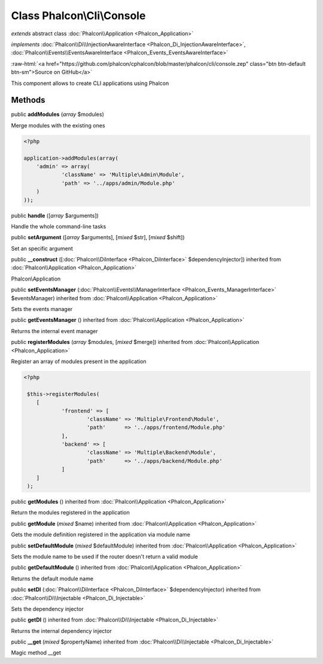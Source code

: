 Class **Phalcon\\Cli\\Console**
===============================

*extends* abstract class :doc:`Phalcon\\Application <Phalcon_Application>`

*implements* :doc:`Phalcon\\Di\\InjectionAwareInterface <Phalcon_Di_InjectionAwareInterface>`, :doc:`Phalcon\\Events\\EventsAwareInterface <Phalcon_Events_EventsAwareInterface>`

.. role:: raw-html(raw)
   :format: html

:raw-html:`<a href="https://github.com/phalcon/cphalcon/blob/master/phalcon/cli/console.zep" class="btn btn-default btn-sm">Source on GitHub</a>`

This component allows to create CLI applications using Phalcon


Methods
-------

public  **addModules** (*array* $modules)

Merge modules with the existing ones 

.. code-block:: php

    <?php

    application->addModules(array(
    	'admin' => array(
    		'className' => 'Multiple\Admin\Module',
    		'path' => '../apps/admin/Module.php'
    	)
    ));




public  **handle** ([*array* $arguments])

Handle the whole command-line tasks



public  **setArgument** ([*array* $arguments], [*mixed* $str], [*mixed* $shift])

Set an specific argument



public  **__construct** ([:doc:`Phalcon\\DiInterface <Phalcon_DiInterface>` $dependencyInjector]) inherited from :doc:`Phalcon\\Application <Phalcon_Application>`

Phalcon\\Application



public  **setEventsManager** (:doc:`Phalcon\\Events\\ManagerInterface <Phalcon_Events_ManagerInterface>` $eventsManager) inherited from :doc:`Phalcon\\Application <Phalcon_Application>`

Sets the events manager



public  **getEventsManager** () inherited from :doc:`Phalcon\\Application <Phalcon_Application>`

Returns the internal event manager



public  **registerModules** (*array* $modules, [*mixed* $merge]) inherited from :doc:`Phalcon\\Application <Phalcon_Application>`

Register an array of modules present in the application 

.. code-block:: php

    <?php

     $this->registerModules(
     	[
     		'frontend' => [
     			'className' => 'Multiple\Frontend\Module',
     			'path'      => '../apps/frontend/Module.php'
     		],
     		'backend' => [
     			'className' => 'Multiple\Backend\Module',
     			'path'      => '../apps/backend/Module.php'
     		]
     	]
     );




public  **getModules** () inherited from :doc:`Phalcon\\Application <Phalcon_Application>`

Return the modules registered in the application



public  **getModule** (*mixed* $name) inherited from :doc:`Phalcon\\Application <Phalcon_Application>`

Gets the module definition registered in the application via module name



public  **setDefaultModule** (*mixed* $defaultModule) inherited from :doc:`Phalcon\\Application <Phalcon_Application>`

Sets the module name to be used if the router doesn't return a valid module



public  **getDefaultModule** () inherited from :doc:`Phalcon\\Application <Phalcon_Application>`

Returns the default module name



public  **setDI** (:doc:`Phalcon\\DiInterface <Phalcon_DiInterface>` $dependencyInjector) inherited from :doc:`Phalcon\\Di\\Injectable <Phalcon_Di_Injectable>`

Sets the dependency injector



public  **getDI** () inherited from :doc:`Phalcon\\Di\\Injectable <Phalcon_Di_Injectable>`

Returns the internal dependency injector



public  **__get** (*mixed* $propertyName) inherited from :doc:`Phalcon\\Di\\Injectable <Phalcon_Di_Injectable>`

Magic method __get



